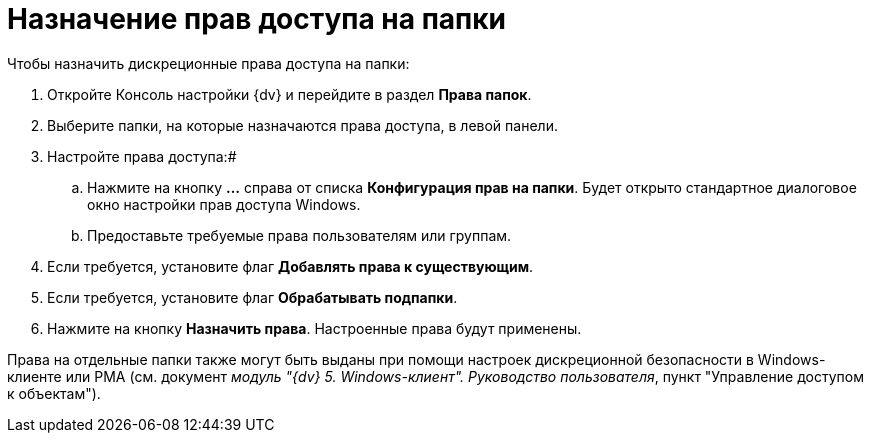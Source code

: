 = Назначение прав доступа на папки

Чтобы назначить дискреционные права доступа на папки:

. Откройте Консоль настройки {dv} и перейдите в раздел [.keyword .wintitle]*Права папок*.
. Выберите папки, на которые назначаются права доступа, в левой панели.
. Настройте права доступа:#
[loweralpha]
.. Нажмите на кнопку *…* справа от списка *Конфигурация прав на папки*. Будет открыто стандартное диалоговое окно настройки прав доступа Windows.
.. Предоставьте требуемые права пользователям или группам.
. Если требуется, установите флаг *Добавлять права к существующим*.
. Если требуется, установите флаг *Обрабатывать подпапки*.
. Нажмите на кнопку *Назначить права*. Настроенные права будут применены.

Права на отдельные папки также могут быть выданы при помощи настроек дискреционной безопасности в Windows-клиенте или РМА (см. документ [.ph]#_модуль "{dv} 5. Windows-клиент". Руководство пользователя_#, пункт "Управление доступом к объектам").

